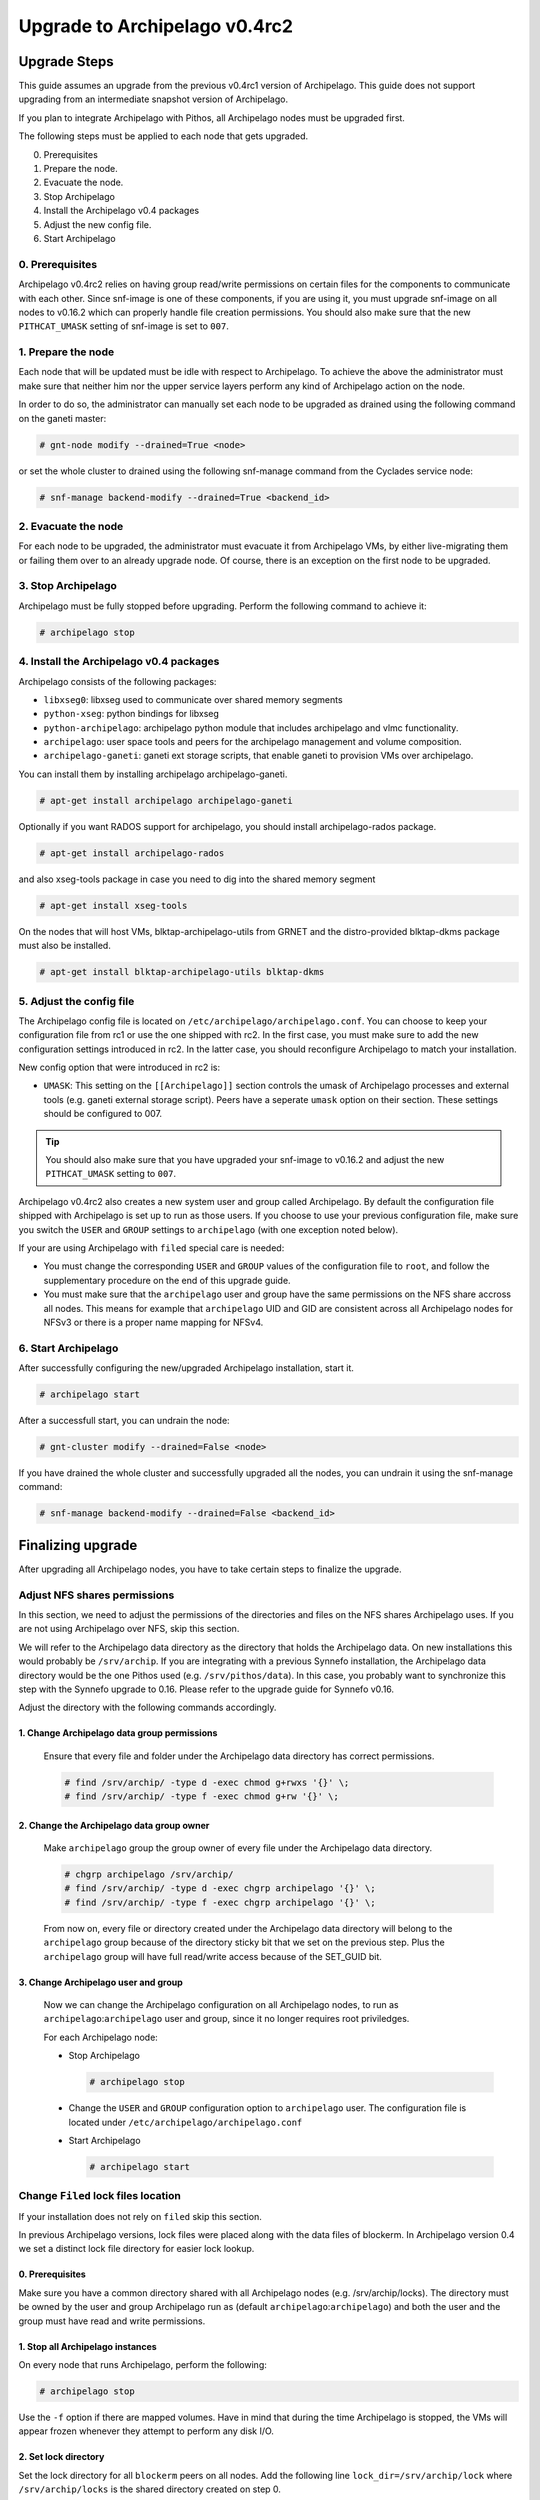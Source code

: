 Upgrade to Archipelago v0.4rc2
^^^^^^^^^^^^^^^^^^^^^^^^^^^^^^

Upgrade Steps
=============

This guide assumes an upgrade from the previous v0.4rc1 version of Archipelago.
This guide does not support upgrading from an intermediate snapshot version of
Archipelago.

If you plan to integrate Archipelago with Pithos, all Archipelago nodes must be
upgraded first.

The following steps must be applied to each node that gets upgraded.

0. Prerequisites

1. Prepare the node.

2. Evacuate the node.

3. Stop Archipelago

4. Install the Archipelago v0.4 packages

5. Adjust the new config file.

6. Start Archipelago


0. Prerequisites
~~~~~~~~~~~~~~~~

Archipelago v0.4rc2 relies on having group read/write permissions on certain
files for the components to communicate with each other. Since snf-image is one
of these components, if you are using it, you must upgrade snf-image on all
nodes to v0.16.2 which can properly handle file creation permissions. You should
also make sure that the new ``PITHCAT_UMASK`` setting of snf-image is set to
``007``.

1. Prepare the node
~~~~~~~~~~~~~~~~~~~

Each node that will be updated must be idle with respect to Archipelago. To
achieve the above the administrator must make sure that neither him nor the
upper service layers perform any kind of Archipelago action on the node.

In order to do so, the administrator can manually set each node to be upgraded
as drained using the following command on the ganeti master:

.. code-block:: console

        # gnt-node modify --drained=True <node>

or set the whole cluster to drained using the following snf-manage command from
the Cyclades service node:

.. code-block:: console

        # snf-manage backend-modify --drained=True <backend_id>


2. Evacuate the node
~~~~~~~~~~~~~~~~~~~~

For each node to be upgraded, the administrator must evacuate it from
Archipelago VMs, by either live-migrating them or failing them over to an
already upgrade node. Of course, there is an exception on the first node to be
upgraded.

3. Stop Archipelago
~~~~~~~~~~~~~~~~~~~

Archipelago must be fully stopped before upgrading. Perform the following
command to achieve it:

.. code-block:: console

        # archipelago stop

4. Install the Archipelago v0.4 packages
~~~~~~~~~~~~~~~~~~~~~~~~~~~~~~~~~~~~~~~~

Archipelago consists of the following packages:

* ``libxseg0``: libxseg used to communicate over shared memory segments
* ``python-xseg``: python bindings for libxseg
* ``python-archipelago``: archipelago python module that includes archipelago
  and vlmc functionality.
* ``archipelago``: user space tools and peers for the archipelago management and
  volume composition.
* ``archipelago-ganeti``: ganeti ext storage scripts, that enable ganeti to
  provision VMs over archipelago.

You can install them by installing archipelago archipelago-ganeti.

.. code-block:: console

        # apt-get install archipelago archipelago-ganeti

Optionally if you want RADOS support for archipelago, you should install
archipelago-rados package.

.. code-block:: console

        # apt-get install archipelago-rados

and also xseg-tools package in case you need to dig into the shared memory
segment

.. code-block:: console

        # apt-get install xseg-tools

On the nodes that will host VMs, blktap-archipelago-utils from GRNET and the
distro-provided blktap-dkms package must also be installed.

.. code-block:: console

        # apt-get install blktap-archipelago-utils blktap-dkms

5. Adjust the config file
~~~~~~~~~~~~~~~~~~~~~~~~~

The Archipelago config file is located on ``/etc/archipelago/archipelago.conf``.
You can choose to keep your configuration file from rc1 or use the one shipped
with rc2. In the first case, you must make sure to add the new configuration
settings introduced in rc2. In the latter case, you should reconfigure
Archipelago to match your installation.

New config option that were introduced in rc2 is:

* ``UMASK``: This setting on the ``[[Archipelago]]`` section controls the umask
  of Archipelago processes and external tools (e.g.  ganeti external storage
  script). Peers have a seperate ``umask`` option on their section. These
  settings should be configured to 007.

.. tip::

    You should also make sure that you have upgraded your snf-image to v0.16.2
    and adjust the new ``PITHCAT_UMASK`` setting to ``007``.

Archipelago v0.4rc2 also creates a new system user and group called Archipelago.
By default the configuration file shipped with Archipelago is set up to run as
those users. If you choose to use your previous configuration file, make sure
you switch the ``USER`` and ``GROUP`` settings to ``archipelago`` (with one
exception noted below).

If your are using Archipelago with ``filed`` special care is needed:

* You must change the corresponding ``USER`` and ``GROUP`` values of the
  configuration file to ``root``, and follow the supplementary procedure on the
  end of this upgrade guide.

* You must make sure that the ``archipelago`` user and group have the same
  permissions on the NFS share accross all nodes. This means for example that
  ``archipelago`` UID and GID are consistent across all Archipelago nodes for
  NFSv3 or there is a proper name mapping for NFSv4.

6. Start Archipelago
~~~~~~~~~~~~~~~~~~~~

After successfully configuring the new/upgraded Archipelago installation, start
it.

.. code-block:: console

        # archipelago start

After a successfull start, you can undrain the node:

.. code-block:: console

        # gnt-cluster modify --drained=False <node>

If you have drained the whole cluster and successfully upgraded all the nodes,
you can undrain it using the snf-manage command:

.. code-block:: console

        # snf-manage backend-modify --drained=False <backend_id>



Finalizing upgrade
==================
After upgrading all Archipelago nodes, you have to take certain steps to
finalize the upgrade.

Adjust NFS shares permissions
~~~~~~~~~~~~~~~~~~~~~~~~~~~~~

In this section, we need to adjust the permissions of the directories and files
on the NFS shares Archipelago uses. If you are not using Archipelago over NFS,
skip this section.

We will refer to the Archipelago data directory as the directory that holds the
Archipelago data. On new installations this would probably be ``/srv/archip``.
If you are integrating with a previous Synnefo installation, the Archipelago
data directory would be the one Pithos used (e.g. ``/srv/pithos/data``). In this
case, you probably want to synchronize this step with the Synnefo upgrade to
0.16. Please refer to the upgrade guide for Synnefo v0.16.

Adjust the directory with the following commands accordingly.

1. Change Archipelago data group permissions
--------------------------------------------

  Ensure that every file and folder under the Archipelago data directory has
  correct permissions.

  .. code-block:: console

      # find /srv/archip/ -type d -exec chmod g+rwxs '{}' \;
      # find /srv/archip/ -type f -exec chmod g+rw '{}' \;


2. Change the Archipelago data group owner
------------------------------------------

  Make ``archipelago`` group the group owner of every file under the Archipelago
  data directory.

  .. code-block:: console

      # chgrp archipelago /srv/archip/
      # find /srv/archip/ -type d -exec chgrp archipelago '{}' \;
      # find /srv/archip/ -type f -exec chgrp archipelago '{}' \;

  From now on, every file or directory created under the Archipelago data
  directory will belong to the ``archipelago`` group because of the directory
  sticky bit that we set on the previous step. Plus the ``archipelago`` group
  will have full read/write access because of the SET_GUID bit.


3. Change Archipelago user and group
------------------------------------

  Now we can change the Archipelago configuration on all Archipelago nodes, to
  run as ``archipelago``:``archipelago`` user and group, since it no longer
  requires root priviledges.

  For each Archipelago node:

  * Stop Archipelago

    .. code-block:: console

      # archipelago stop

  * Change the ``USER`` and ``GROUP`` configuration option to ``archipelago``
    user. The configuration file is located under
    ``/etc/archipelago/archipelago.conf``


  * Start Archipelago

    .. code-block:: console

      # archipelago start


Change ``Filed`` lock files location
~~~~~~~~~~~~~~~~~~~~~~~~~~~~~~~~~~~~
If your installation does not rely on ``filed`` skip this section.

In previous Archipelago versions, lock files were placed along with the data
files of blockerm. In Archipelago version 0.4 we set a distinct lock file
directory for easier lock lookup.

0. Prerequisites
----------------

Make sure you have a common directory shared with all Archipelago nodes (e.g.
/srv/archip/locks). The directory must be owned by the user and group
Archipelago run as (default ``archipelago``:``archipelago``) and both the user
and the group must have read and write permissions.

1. Stop all Archipelago instances
---------------------------------

On every node that runs Archipelago, perform the following:

.. code-block:: console

  # archipelago stop

Use the ``-f`` option if there are mapped volumes. Have in mind that during the
time Archipelago is stopped, the VMs will appear frozen whenever they attempt to
perform any disk I/O.


2. Set lock directory
---------------------

Set the lock directory for all ``blockerm`` peers on all nodes.
Add the following line ``lock_dir=/srv/archip/lock`` where ``/srv/archip/locks``
is the shared directory created on step 0.

3. Start all Archipelago instances
----------------------------------

On every node that runs Archipelago, perform the following:

.. code-block:: console

  # archipelago start


Pithos integration when using ``Filed``
~~~~~~~~~~~~~~~~~~~~~~~~~~~~~~~~~~~~~~~
If you haven't executed this proccedure while installing Archipelago v0.4rc1 it
is recommended to perform it now. Otherwise skip this section.

If you are using Pithos backed by Archipelago with ``filed``, after having
upgraded all Archipelago nodes and successfully installed the upgraded Pithos
version, the following steps must also be followed.


1. Stop all Archipelago instances
---------------------------------

On every node that runs Archipelago, perform the following:

.. code-block:: console

  # archipelago stop

Use the ``-f`` option if there are mapped volumes. Have in mind that during the
time Archipelago is stopped, the VMs will appear frozen whenever they attempt to
perform any disk I/O.


2. Enable Pithos object migration
---------------------------------

Enable the ``pithos_migrate`` setting for all ``blockerm`` and ``blockerb``
peers on all nodes. Add the following line ``pithos_migrate=True`` on the
``blockerm`` and ``blockerb`` section of the configuration files.


3. Start all Archipelago instances
----------------------------------

On every node that runs Archipelago, perform the following:

.. code-block:: console

  # archipelago start


Convert all volume mapfiles
~~~~~~~~~~~~~~~~~~~~~~~~~~~
If you haven't executed this proccedure while installing Archipelago v0.4rc1 it
is recommended to perform it now. Otherwise skip this section.

Archipelago lazily upgrades the mapfiles to the latest version, when they are
accessed. To make sure that all mapfiles have been upgraded to the latest
version, the provided migration tool must be executed. The tool is located in
``/usr/share/archipelago/tools/finalize_upgrade_0.4``.
You can run it from any node with access to Archipelago. Make sure that it
completes successfully.

It is advised, in order to avoid false alarms (e.g. a mapfile that failed to
upgrade), to be idle wrt to Archipelago control operations.
